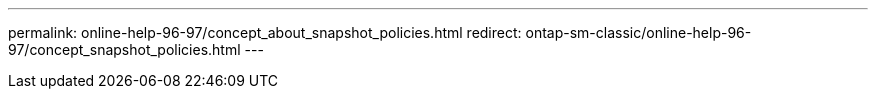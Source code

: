 ---
permalink: online-help-96-97/concept_about_snapshot_policies.html
redirect: ontap-sm-classic/online-help-96-97/concept_snapshot_policies.html
---
//2022-02-21, Created by Mairead sm-classic-rework
